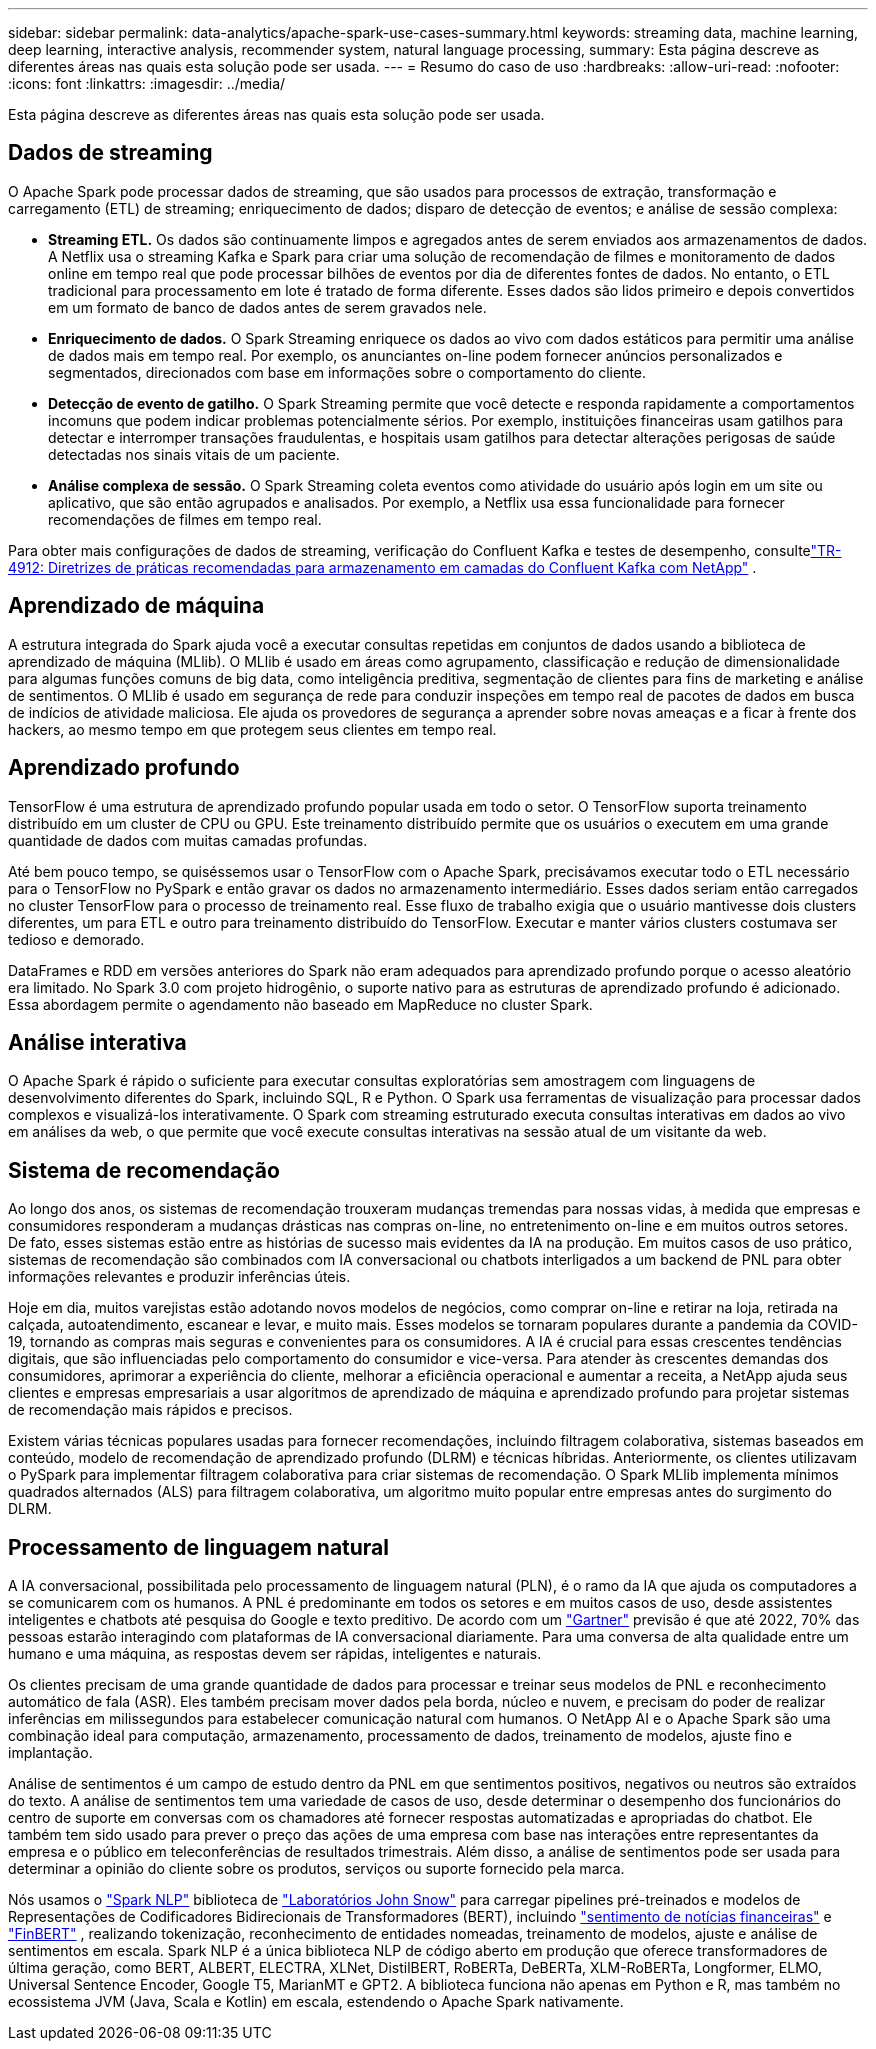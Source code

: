 ---
sidebar: sidebar 
permalink: data-analytics/apache-spark-use-cases-summary.html 
keywords: streaming data, machine learning, deep learning, interactive analysis, recommender system, natural language processing, 
summary: Esta página descreve as diferentes áreas nas quais esta solução pode ser usada. 
---
= Resumo do caso de uso
:hardbreaks:
:allow-uri-read: 
:nofooter: 
:icons: font
:linkattrs: 
:imagesdir: ../media/


[role="lead"]
Esta página descreve as diferentes áreas nas quais esta solução pode ser usada.



== Dados de streaming

O Apache Spark pode processar dados de streaming, que são usados para processos de extração, transformação e carregamento (ETL) de streaming; enriquecimento de dados; disparo de detecção de eventos; e análise de sessão complexa:

* *Streaming ETL.*  Os dados são continuamente limpos e agregados antes de serem enviados aos armazenamentos de dados.  A Netflix usa o streaming Kafka e Spark para criar uma solução de recomendação de filmes e monitoramento de dados online em tempo real que pode processar bilhões de eventos por dia de diferentes fontes de dados.  No entanto, o ETL tradicional para processamento em lote é tratado de forma diferente.  Esses dados são lidos primeiro e depois convertidos em um formato de banco de dados antes de serem gravados nele.
* *Enriquecimento de dados.*  O Spark Streaming enriquece os dados ao vivo com dados estáticos para permitir uma análise de dados mais em tempo real.  Por exemplo, os anunciantes on-line podem fornecer anúncios personalizados e segmentados, direcionados com base em informações sobre o comportamento do cliente.
* *Detecção de evento de gatilho.*  O Spark Streaming permite que você detecte e responda rapidamente a comportamentos incomuns que podem indicar problemas potencialmente sérios.  Por exemplo, instituições financeiras usam gatilhos para detectar e interromper transações fraudulentas, e hospitais usam gatilhos para detectar alterações perigosas de saúde detectadas nos sinais vitais de um paciente.
* *Análise complexa de sessão.*  O Spark Streaming coleta eventos como atividade do usuário após login em um site ou aplicativo, que são então agrupados e analisados.  Por exemplo, a Netflix usa essa funcionalidade para fornecer recomendações de filmes em tempo real.


Para obter mais configurações de dados de streaming, verificação do Confluent Kafka e testes de desempenho, consultelink:confluent-kafka-introduction.html["TR-4912: Diretrizes de práticas recomendadas para armazenamento em camadas do Confluent Kafka com NetApp"^] .



== Aprendizado de máquina

A estrutura integrada do Spark ajuda você a executar consultas repetidas em conjuntos de dados usando a biblioteca de aprendizado de máquina (MLlib).  O MLlib é usado em áreas como agrupamento, classificação e redução de dimensionalidade para algumas funções comuns de big data, como inteligência preditiva, segmentação de clientes para fins de marketing e análise de sentimentos.  O MLlib é usado em segurança de rede para conduzir inspeções em tempo real de pacotes de dados em busca de indícios de atividade maliciosa.  Ele ajuda os provedores de segurança a aprender sobre novas ameaças e a ficar à frente dos hackers, ao mesmo tempo em que protegem seus clientes em tempo real.



== Aprendizado profundo

TensorFlow é uma estrutura de aprendizado profundo popular usada em todo o setor.  O TensorFlow suporta treinamento distribuído em um cluster de CPU ou GPU.  Este treinamento distribuído permite que os usuários o executem em uma grande quantidade de dados com muitas camadas profundas.

Até bem pouco tempo, se quiséssemos usar o TensorFlow com o Apache Spark, precisávamos executar todo o ETL necessário para o TensorFlow no PySpark e então gravar os dados no armazenamento intermediário.  Esses dados seriam então carregados no cluster TensorFlow para o processo de treinamento real.  Esse fluxo de trabalho exigia que o usuário mantivesse dois clusters diferentes, um para ETL e outro para treinamento distribuído do TensorFlow.  Executar e manter vários clusters costumava ser tedioso e demorado.

DataFrames e RDD em versões anteriores do Spark não eram adequados para aprendizado profundo porque o acesso aleatório era limitado.  No Spark 3.0 com projeto hidrogênio, o suporte nativo para as estruturas de aprendizado profundo é adicionado.  Essa abordagem permite o agendamento não baseado em MapReduce no cluster Spark.



== Análise interativa

O Apache Spark é rápido o suficiente para executar consultas exploratórias sem amostragem com linguagens de desenvolvimento diferentes do Spark, incluindo SQL, R e Python.  O Spark usa ferramentas de visualização para processar dados complexos e visualizá-los interativamente.  O Spark com streaming estruturado executa consultas interativas em dados ao vivo em análises da web, o que permite que você execute consultas interativas na sessão atual de um visitante da web.



== Sistema de recomendação

Ao longo dos anos, os sistemas de recomendação trouxeram mudanças tremendas para nossas vidas, à medida que empresas e consumidores responderam a mudanças drásticas nas compras on-line, no entretenimento on-line e em muitos outros setores.  De fato, esses sistemas estão entre as histórias de sucesso mais evidentes da IA na produção.  Em muitos casos de uso prático, sistemas de recomendação são combinados com IA conversacional ou chatbots interligados a um backend de PNL para obter informações relevantes e produzir inferências úteis.

Hoje em dia, muitos varejistas estão adotando novos modelos de negócios, como comprar on-line e retirar na loja, retirada na calçada, autoatendimento, escanear e levar, e muito mais.  Esses modelos se tornaram populares durante a pandemia da COVID-19, tornando as compras mais seguras e convenientes para os consumidores.  A IA é crucial para essas crescentes tendências digitais, que são influenciadas pelo comportamento do consumidor e vice-versa.  Para atender às crescentes demandas dos consumidores, aprimorar a experiência do cliente, melhorar a eficiência operacional e aumentar a receita, a NetApp ajuda seus clientes e empresas empresariais a usar algoritmos de aprendizado de máquina e aprendizado profundo para projetar sistemas de recomendação mais rápidos e precisos.

Existem várias técnicas populares usadas para fornecer recomendações, incluindo filtragem colaborativa, sistemas baseados em conteúdo, modelo de recomendação de aprendizado profundo (DLRM) e técnicas híbridas.  Anteriormente, os clientes utilizavam o PySpark para implementar filtragem colaborativa para criar sistemas de recomendação.  O Spark MLlib implementa mínimos quadrados alternados (ALS) para filtragem colaborativa, um algoritmo muito popular entre empresas antes do surgimento do DLRM.



== Processamento de linguagem natural

A IA conversacional, possibilitada pelo processamento de linguagem natural (PLN), é o ramo da IA que ajuda os computadores a se comunicarem com os humanos.  A PNL é predominante em todos os setores e em muitos casos de uso, desde assistentes inteligentes e chatbots até pesquisa do Google e texto preditivo.  De acordo com um https://www.forbes.com/sites/forbestechcouncil/2021/05/07/nice-chatbot-ing-with-you/?sh=7011eff571f4["Gartner"^] previsão é que até 2022, 70% das pessoas estarão interagindo com plataformas de IA conversacional diariamente.  Para uma conversa de alta qualidade entre um humano e uma máquina, as respostas devem ser rápidas, inteligentes e naturais.

Os clientes precisam de uma grande quantidade de dados para processar e treinar seus modelos de PNL e reconhecimento automático de fala (ASR).  Eles também precisam mover dados pela borda, núcleo e nuvem, e precisam do poder de realizar inferências em milissegundos para estabelecer comunicação natural com humanos.  O NetApp AI e o Apache Spark são uma combinação ideal para computação, armazenamento, processamento de dados, treinamento de modelos, ajuste fino e implantação.

Análise de sentimentos é um campo de estudo dentro da PNL em que sentimentos positivos, negativos ou neutros são extraídos do texto.  A análise de sentimentos tem uma variedade de casos de uso, desde determinar o desempenho dos funcionários do centro de suporte em conversas com os chamadores até fornecer respostas automatizadas e apropriadas do chatbot.  Ele também tem sido usado para prever o preço das ações de uma empresa com base nas interações entre representantes da empresa e o público em teleconferências de resultados trimestrais.  Além disso, a análise de sentimentos pode ser usada para determinar a opinião do cliente sobre os produtos, serviços ou suporte fornecido pela marca.

Nós usamos o https://www.johnsnowlabs.com/spark-nlp/["Spark NLP"^] biblioteca de https://www.johnsnowlabs.com/["Laboratórios John Snow"^] para carregar pipelines pré-treinados e modelos de Representações de Codificadores Bidirecionais de Transformadores (BERT), incluindo https://sparknlp.org/2023/01/12/classifierdl_bertwiki_finance_sentiment_pipeline_en.html["sentimento de notícias financeiras"^] e https://sparknlp.org/2022/04/11/bert_embeddings_finbert_pretrain_yiyanghkust_en_3_0.html["FinBERT"^] , realizando tokenização, reconhecimento de entidades nomeadas, treinamento de modelos, ajuste e análise de sentimentos em escala.  Spark NLP é a única biblioteca NLP de código aberto em produção que oferece transformadores de última geração, como BERT, ALBERT, ELECTRA, XLNet, DistilBERT, RoBERTa, DeBERTa, XLM-RoBERTa, Longformer, ELMO, Universal Sentence Encoder, Google T5, MarianMT e GPT2.  A biblioteca funciona não apenas em Python e R, mas também no ecossistema JVM (Java, Scala e Kotlin) em escala, estendendo o Apache Spark nativamente.
